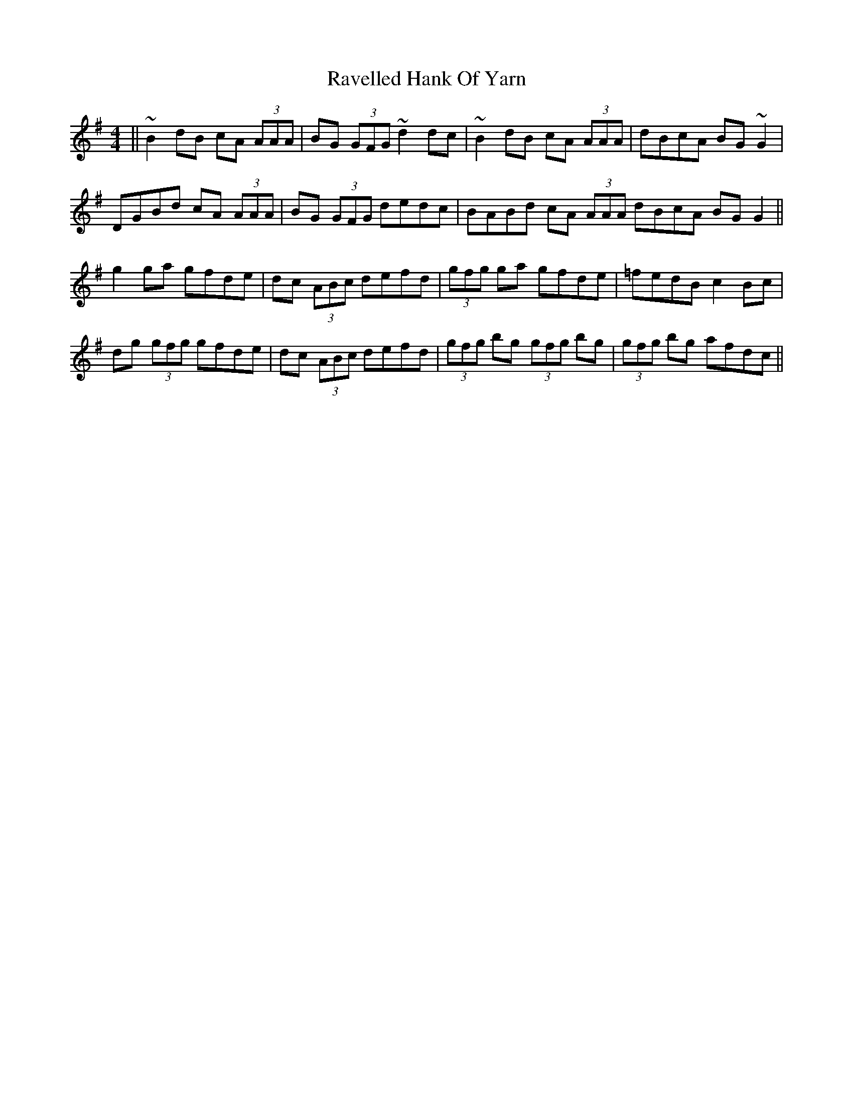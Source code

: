 X: 33766
T: Ravelled Hank Of Yarn
R: reel
M: 4/4
K: Gmajor
||~B2 dB cA (3AAA|BG (3GFG ~d2 dc|~B2 dB cA (3AAA|dBcA BG ~G2|
DGBd cA (3AAA|BG (3GFG dedc|BABd cA (3AAA dBcA BG G2||
g2 ga gfde|dc (3ABc defd|(3gfg ga gfde|=fedB c2 Bc|
dg (3gfg gfde|dc (3ABc defd|(3gfg bg (3gfg bg|(3gfg bg afdc||

